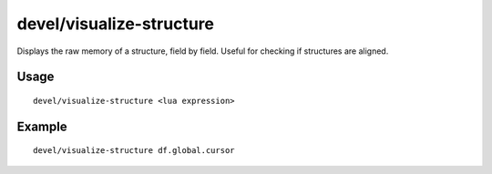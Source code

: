 devel/visualize-structure
=========================

.. dfhack-tool::
    :summary: Display raw memory of a DF data structure.
    :tags: dev inspection dfhack

Displays the raw memory of a structure, field by field. Useful for checking if
structures are aligned.

Usage
-----

::

    devel/visualize-structure <lua expression>

Example
-------

::

    devel/visualize-structure df.global.cursor
